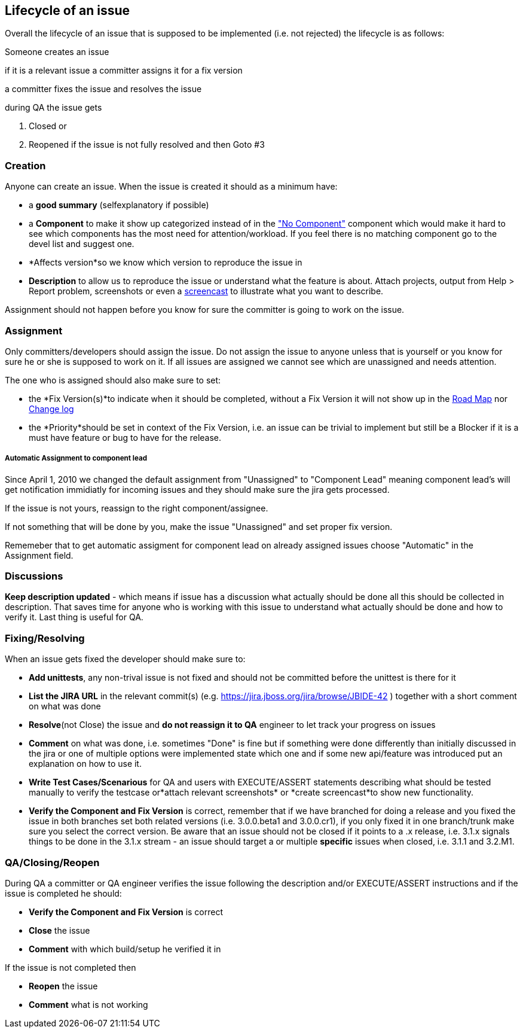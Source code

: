 [[]]
Lifecycle of an issue
---------------------

Overall the lifecycle of an issue that is supposed to be implemented
(i.e. not rejected) the lifecycle is as follows:

Someone creates an issue

if it is a relevant issue a committer assigns it for a fix version

a committer fixes the issue and resolves the issue

during QA the issue gets

1.  Closed or
2.  Reopened if the issue is not fully resolved and then Goto #3

[[]]
Creation
~~~~~~~~

Anyone can create an issue. When the issue is created it should as a
minimum have:

* a *good summary* (selfexplanatory if possible)
* a *Component* to make it show up categorized instead of in the
https://jira.jboss.org/jira/secure/IssueNavigator.jspa?reset=true&mode=hide&sorter/order=DESC&sorter/field=priority&resolution=-1&pid=10020&component=-1["No
Component"] component which would make it hard to see which components
has the most need for attention/workload. If you feel there is no
matching component go to the devel list and suggest one.
* *Affects version*so we know which version to reproduce the issue in
* *Description* to allow us to reproduce the issue or understand what
the feature is about. Attach projects, output from Help > Report
problem, screenshots or even a http://www.jingproject.com/[screencast]
to illustrate what you want to describe.

Assignment should not happen before you know for sure the committer is
going to work on the issue.

[[]]
Assignment
~~~~~~~~~~

Only committers/developers should assign the issue. Do not assign the
issue to anyone unless that is yourself or you know for sure he or she
is supposed to work on it. If all issues are assigned we cannot see
which are unassigned and needs attention.

The one who is assigned should also make sure to set:

* the *Fix Version(s)*to indicate when it should be completed, without a
Fix Version it will not show up in the
https://jira.jboss.org/jira/browse/JBIDE?report=com.atlassian.jira.plugin.system.project:roadmap-panel[Road
Map] nor
https://jira.jboss.org/jira/browse/JBIDE?report=com.atlassian.jira.plugin.system.project:changelog-panel[Change
log]
* the *Priority*should be set in context of the Fix Version, i.e. an
issue can be trivial to implement but still be a Blocker if it is a must
have feature or bug to have for the release.

[[]]
Automatic Assignment to component lead
++++++++++++++++++++++++++++++++++++++

Since April 1, 2010 we changed the default assignment from "Unassigned"
to "Component Lead" meaning component lead's will get notification
immidiatly for incoming issues and they should make sure the jira gets
processed.

If the issue is not yours, reassign to the right component/assignee.

If not something that will be done by you, make the issue "Unassigned"
and set proper fix version.

Rememeber that to get automatic assigment for component lead on already
assigned issues choose "Automatic" in the Assignment field.

[[]]
Discussions
~~~~~~~~~~~

*Keep description updated* - which means if issue has a discussion what
actually should be done all this should be collected in description.
That saves time for anyone who is working with this issue to understand
what actually should be done and how to verify it. Last thing is useful
for QA.

[[]]
Fixing/Resolving
~~~~~~~~~~~~~~~~

When an issue gets fixed the developer should make sure to:

* *Add unittests*, any non-trival issue is not fixed and should not be
committed before the unittest is there for it
* *List the JIRA URL* in the relevant commit(s) (e.g.
https://jira.jboss.org/jira/browse/JBIDE-42[https://jira.jboss.org/jira/browse/JBIDE-42]
) together with a short comment on what was done
* *Resolve*(not Close) the issue and *do not reassign it to QA* engineer
to let track your progress on issues
* *Comment* on what was done, i.e. sometimes "Done" is fine but if
something were done differently than initially discussed in the jira or
one of multiple options were implemented state which one and if some new
api/feature was introduced put an explanation on how to use it.
* *Write Test Cases/Scenarious* for QA and users with EXECUTE/ASSERT
statements describing what should be tested manually to verify the
testcase or*attach relevant screenshots* or *create screencast*to show
new functionality.
* *Verify the Component and Fix Version* is correct, remember that if we
have branched for doing a release and you fixed the issue in both
branches set both related versions (i.e. 3.0.0.beta1 and 3.0.0.cr1), if
you only fixed it in one branch/trunk make sure you select the correct
version. Be aware that an issue should not be closed if it points to a
.x release, i.e. 3.1.x signals things to be done in the 3.1.x stream -
an issue should target a or multiple *specific* issues when closed, i.e.
3.1.1 and 3.2.M1.

[[]]
QA/Closing/Reopen
~~~~~~~~~~~~~~~~~

During QA a committer or QA engineer verifies the issue following the
description and/or EXECUTE/ASSERT instructions and if the issue is
completed he should:

* *Verify the Component and Fix Version* is correct
* *Close* the issue
* *Comment* with which build/setup he verified it in

If the issue is not completed then

* *Reopen* the issue
* *Comment* what is not working


